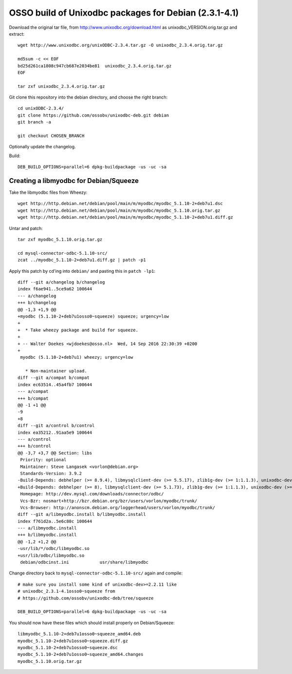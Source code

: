 OSSO build of Unixodbc packages for Debian (2.3.1-4.1)
======================================================

Download the original tar file, from http://www.unixodbc.org/download.html
as unixodbc_VERSION.orig.tar.gz and extract::

    wget http://www.unixodbc.org/unixODBC-2.3.4.tar.gz -O unixodbc_2.3.4.orig.tar.gz

    md5sum -c << EOF
    bd25d261ca1808c947cb687e2034be81  unixodbc_2.3.4.orig.tar.gz
    EOF

    tar zxf unixodbc_2.3.4.orig.tar.gz

Git clone this repository into the debian directory, and choose the right branch::

    cd unixODBC-2.3.4/
    git clone https://github.com/ossobv/unixodbc-deb.git debian
    git branch -a

    git checkout CHOSEN_BRANCH

Optionally update the changelog.

Build::

    DEB_BUILD_OPTIONS=parallel=6 dpkg-buildpackage -us -uc -sa


Creating a libmyodbc for Debian/Squeeze
---------------------------------------

Take the libmyodbc files from Wheezy::

    wget http://http.debian.net/debian/pool/main/m/myodbc/myodbc_5.1.10-2+deb7u1.dsc
    wget http://http.debian.net/debian/pool/main/m/myodbc/myodbc_5.1.10.orig.tar.gz
    wget http://http.debian.net/debian/pool/main/m/myodbc/myodbc_5.1.10-2+deb7u1.diff.gz

Untar and patch::

    tar zxf myodbc_5.1.10.orig.tar.gz

    cd mysql-connector-odbc-5.1.10-src/
    zcat ../myodbc_5.1.10-2+deb7u1.diff.gz | patch -p1

Apply this patch by cd'ing into ``debian/`` and pasting this in ``patch -lp1``::

    diff --git a/changelog b/changelog
    index f6ae941..5ce9a62 100644
    --- a/changelog
    +++ b/changelog
    @@ -1,3 +1,9 @@
    +myodbc (5.1.10-2+deb7u1osso0~squeeze) squeeze; urgency=low
    +
    +  * Take wheezy package and build for squeeze.
    +
    + -- Walter Doekes <wjdoekes@osso.nl>  Wed, 14 Sep 2016 22:30:39 +0200
    +
     myodbc (5.1.10-2+deb7u1) wheezy; urgency=low

       * Non-maintainer upload.
    diff --git a/compat b/compat
    index ec63514..45a4fb7 100644
    --- a/compat
    +++ b/compat
    @@ -1 +1 @@
    -9
    +8
    diff --git a/control b/control
    index ea35212..91aa5e9 100644
    --- a/control
    +++ b/control
    @@ -3,7 +3,7 @@ Section: libs
     Priority: optional
     Maintainer: Steve Langasek <vorlon@debian.org>
     Standards-Version: 3.9.2
    -Build-Depends: debhelper (>= 8.9.4), libmysqlclient-dev (>= 5.5.17), zlib1g-dev (>= 1:1.1.3), unixodbc-dev (>= 2.2.11), libltdl3-dev, autotools-dev, dh-autoreconf
    +Build-Depends: debhelper (>= 8), libmysqlclient-dev (>= 5.1.73), zlib1g-dev (>= 1:1.1.3), unixodbc-dev (>= 2.2.11), libltdl3-dev, autotools-dev, dh-autoreconf
     Homepage: http://dev.mysql.com/downloads/connector/odbc/
     Vcs-Bzr: nosmart+http://bzr.debian.org/bzr/users/vorlon/myodbc/trunk/
     Vcs-Browser: http://anonscm.debian.org/loggerhead/users/vorlon/myodbc/trunk/
    diff --git a/libmyodbc.install b/libmyodbc.install
    index f761d2a..5e6c80c 100644
    --- a/libmyodbc.install
    +++ b/libmyodbc.install
    @@ -1,2 +1,2 @@
    -usr/lib/*/odbc/libmyodbc.so
    +usr/lib/odbc/libmyodbc.so
     debian/odbcinst.ini            usr/share/libmyodbc

Change directory back to ``mysql-connector-odbc-5.1.10-src/`` again and compile::

    # make sure you install some kind of unixodbc-dev>=2.2.11 like
    # unixodbc_2.3.1-4.1osso0~squeeze from
    # https://github.com/ossobv/unixodbc-deb/tree/squeeze

    DEB_BUILD_OPTIONS=parallel=6 dpkg-buildpackage -us -uc -sa

You should now have these files which should install properly on Debian/Squeeze::

    libmyodbc_5.1.10-2+deb7u1osso0~squeeze_amd64.deb
    myodbc_5.1.10-2+deb7u1osso0~squeeze.diff.gz
    myodbc_5.1.10-2+deb7u1osso0~squeeze.dsc
    myodbc_5.1.10-2+deb7u1osso0~squeeze_amd64.changes
    myodbc_5.1.10.orig.tar.gz

